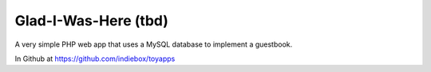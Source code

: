 Glad-I-Was-Here (tbd)
=====================

A very simple PHP web app that uses a MySQL database to implement a guestbook.

In Github at https://github.com/indiebox/toyapps
